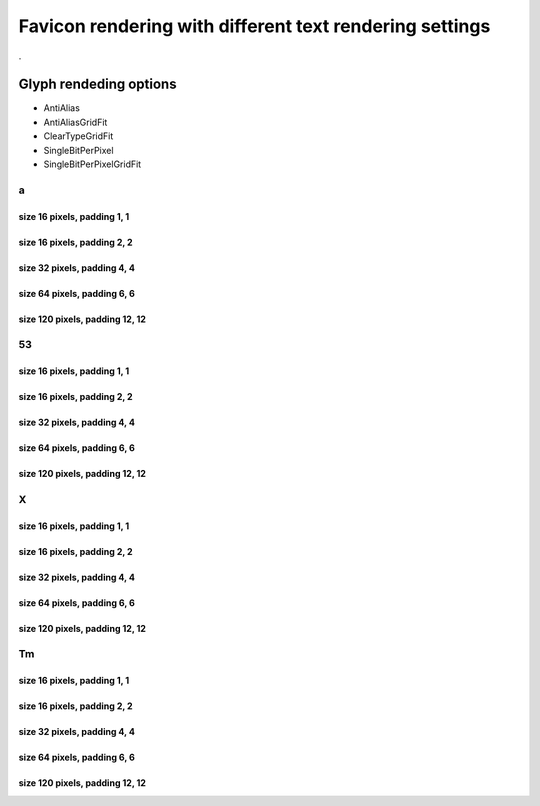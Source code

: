 Favicon rendering with different text rendering settings
========================================================

.

Glyph rendeding options
~~~~~~~~~~~~~~~~~~~~~~~

- AntiAlias
- AntiAliasGridFit
- ClearTypeGridFit
- SingleBitPerPixel
- SingleBitPerPixelGridFit

a
-

size 16 pixels, padding 1, 1
++++++++++++++++++++++++++++

.. image:: icon-a-16-aa-1-1.png
    :alt: Rendering: AntiAlias
.. image:: icon-a-16-aagf-1-1.png
    :alt: Rendering: AntiAliasGridFit
.. image:: icon-a-16-ct-1-1.png
    :alt: Rendering: ClearTypeGridFit
.. image:: icon-a-16-sbpp-1-1.png
    :alt: Rendering: SingleBitPerPixel
.. image:: icon-a-16-sbppgf-1-1.png
    :alt: Rendering: SingleBitPerPixelGridFit


size 16 pixels, padding 2, 2
++++++++++++++++++++++++++++

.. image:: icon-a-16-aa-2-2.png
    :alt: Rendering: AntiAlias
.. image:: icon-a-16-aagf-2-2.png
    :alt: Rendering: AntiAliasGridFit
.. image:: icon-a-16-ct-2-2.png
    :alt: Rendering: ClearTypeGridFit
.. image:: icon-a-16-sbpp-2-2.png
    :alt: Rendering: SingleBitPerPixel
.. image:: icon-a-16-sbppgf-2-2.png
    :alt: Rendering: SingleBitPerPixelGridFit


size 32 pixels, padding 4, 4
++++++++++++++++++++++++++++

.. image:: icon-a-32-aa-4-4.png
    :alt: Rendering: AntiAlias
.. image:: icon-a-32-aagf-4-4.png
    :alt: Rendering: AntiAliasGridFit
.. image:: icon-a-32-ct-4-4.png
    :alt: Rendering: ClearTypeGridFit
.. image:: icon-a-32-sbpp-4-4.png
    :alt: Rendering: SingleBitPerPixel
.. image:: icon-a-32-sbppgf-4-4.png
    :alt: Rendering: SingleBitPerPixelGridFit


size 64 pixels, padding 6, 6
++++++++++++++++++++++++++++

.. image:: icon-a-64-aa-6-6.png
    :alt: Rendering: AntiAlias
.. image:: icon-a-64-aagf-6-6.png
    :alt: Rendering: AntiAliasGridFit
.. image:: icon-a-64-ct-6-6.png
    :alt: Rendering: ClearTypeGridFit
.. image:: icon-a-64-sbpp-6-6.png
    :alt: Rendering: SingleBitPerPixel
.. image:: icon-a-64-sbppgf-6-6.png
    :alt: Rendering: SingleBitPerPixelGridFit


size 120 pixels, padding 12, 12
+++++++++++++++++++++++++++++++

.. image:: icon-a-120-aa-12-12.png
    :alt: Rendering: AntiAlias
.. image:: icon-a-120-aagf-12-12.png
    :alt: Rendering: AntiAliasGridFit
.. image:: icon-a-120-ct-12-12.png
    :alt: Rendering: ClearTypeGridFit
.. image:: icon-a-120-sbpp-12-12.png
    :alt: Rendering: SingleBitPerPixel
.. image:: icon-a-120-sbppgf-12-12.png
    :alt: Rendering: SingleBitPerPixelGridFit


53
--

size 16 pixels, padding 1, 1
++++++++++++++++++++++++++++

.. image:: icon-53-16-aa-1-1.png
    :alt: Rendering: AntiAlias
.. image:: icon-53-16-aagf-1-1.png
    :alt: Rendering: AntiAliasGridFit
.. image:: icon-53-16-ct-1-1.png
    :alt: Rendering: ClearTypeGridFit
.. image:: icon-53-16-sbpp-1-1.png
    :alt: Rendering: SingleBitPerPixel
.. image:: icon-53-16-sbppgf-1-1.png
    :alt: Rendering: SingleBitPerPixelGridFit


size 16 pixels, padding 2, 2
++++++++++++++++++++++++++++

.. image:: icon-53-16-aa-2-2.png
    :alt: Rendering: AntiAlias
.. image:: icon-53-16-aagf-2-2.png
    :alt: Rendering: AntiAliasGridFit
.. image:: icon-53-16-ct-2-2.png
    :alt: Rendering: ClearTypeGridFit
.. image:: icon-53-16-sbpp-2-2.png
    :alt: Rendering: SingleBitPerPixel
.. image:: icon-53-16-sbppgf-2-2.png
    :alt: Rendering: SingleBitPerPixelGridFit


size 32 pixels, padding 4, 4
++++++++++++++++++++++++++++

.. image:: icon-53-32-aa-4-4.png
    :alt: Rendering: AntiAlias
.. image:: icon-53-32-aagf-4-4.png
    :alt: Rendering: AntiAliasGridFit
.. image:: icon-53-32-ct-4-4.png
    :alt: Rendering: ClearTypeGridFit
.. image:: icon-53-32-sbpp-4-4.png
    :alt: Rendering: SingleBitPerPixel
.. image:: icon-53-32-sbppgf-4-4.png
    :alt: Rendering: SingleBitPerPixelGridFit


size 64 pixels, padding 6, 6
++++++++++++++++++++++++++++

.. image:: icon-53-64-aa-6-6.png
    :alt: Rendering: AntiAlias
.. image:: icon-53-64-aagf-6-6.png
    :alt: Rendering: AntiAliasGridFit
.. image:: icon-53-64-ct-6-6.png
    :alt: Rendering: ClearTypeGridFit
.. image:: icon-53-64-sbpp-6-6.png
    :alt: Rendering: SingleBitPerPixel
.. image:: icon-53-64-sbppgf-6-6.png
    :alt: Rendering: SingleBitPerPixelGridFit


size 120 pixels, padding 12, 12
+++++++++++++++++++++++++++++++

.. image:: icon-53-120-aa-12-12.png
    :alt: Rendering: AntiAlias
.. image:: icon-53-120-aagf-12-12.png
    :alt: Rendering: AntiAliasGridFit
.. image:: icon-53-120-ct-12-12.png
    :alt: Rendering: ClearTypeGridFit
.. image:: icon-53-120-sbpp-12-12.png
    :alt: Rendering: SingleBitPerPixel
.. image:: icon-53-120-sbppgf-12-12.png
    :alt: Rendering: SingleBitPerPixelGridFit


X
-

size 16 pixels, padding 1, 1
++++++++++++++++++++++++++++

.. image:: icon-X-16-aa-1-1.png
    :alt: Rendering: AntiAlias
.. image:: icon-X-16-aagf-1-1.png
    :alt: Rendering: AntiAliasGridFit
.. image:: icon-X-16-ct-1-1.png
    :alt: Rendering: ClearTypeGridFit
.. image:: icon-X-16-sbpp-1-1.png
    :alt: Rendering: SingleBitPerPixel
.. image:: icon-X-16-sbppgf-1-1.png
    :alt: Rendering: SingleBitPerPixelGridFit


size 16 pixels, padding 2, 2
++++++++++++++++++++++++++++

.. image:: icon-X-16-aa-2-2.png
    :alt: Rendering: AntiAlias
.. image:: icon-X-16-aagf-2-2.png
    :alt: Rendering: AntiAliasGridFit
.. image:: icon-X-16-ct-2-2.png
    :alt: Rendering: ClearTypeGridFit
.. image:: icon-X-16-sbpp-2-2.png
    :alt: Rendering: SingleBitPerPixel
.. image:: icon-X-16-sbppgf-2-2.png
    :alt: Rendering: SingleBitPerPixelGridFit


size 32 pixels, padding 4, 4
++++++++++++++++++++++++++++

.. image:: icon-X-32-aa-4-4.png
    :alt: Rendering: AntiAlias
.. image:: icon-X-32-aagf-4-4.png
    :alt: Rendering: AntiAliasGridFit
.. image:: icon-X-32-ct-4-4.png
    :alt: Rendering: ClearTypeGridFit
.. image:: icon-X-32-sbpp-4-4.png
    :alt: Rendering: SingleBitPerPixel
.. image:: icon-X-32-sbppgf-4-4.png
    :alt: Rendering: SingleBitPerPixelGridFit


size 64 pixels, padding 6, 6
++++++++++++++++++++++++++++

.. image:: icon-X-64-aa-6-6.png
    :alt: Rendering: AntiAlias
.. image:: icon-X-64-aagf-6-6.png
    :alt: Rendering: AntiAliasGridFit
.. image:: icon-X-64-ct-6-6.png
    :alt: Rendering: ClearTypeGridFit
.. image:: icon-X-64-sbpp-6-6.png
    :alt: Rendering: SingleBitPerPixel
.. image:: icon-X-64-sbppgf-6-6.png
    :alt: Rendering: SingleBitPerPixelGridFit


size 120 pixels, padding 12, 12
+++++++++++++++++++++++++++++++

.. image:: icon-X-120-aa-12-12.png
    :alt: Rendering: AntiAlias
.. image:: icon-X-120-aagf-12-12.png
    :alt: Rendering: AntiAliasGridFit
.. image:: icon-X-120-ct-12-12.png
    :alt: Rendering: ClearTypeGridFit
.. image:: icon-X-120-sbpp-12-12.png
    :alt: Rendering: SingleBitPerPixel
.. image:: icon-X-120-sbppgf-12-12.png
    :alt: Rendering: SingleBitPerPixelGridFit


Tm
--

size 16 pixels, padding 1, 1
++++++++++++++++++++++++++++

.. image:: icon-Tm-16-aa-1-1.png
    :alt: Rendering: AntiAlias
.. image:: icon-Tm-16-aagf-1-1.png
    :alt: Rendering: AntiAliasGridFit
.. image:: icon-Tm-16-ct-1-1.png
    :alt: Rendering: ClearTypeGridFit
.. image:: icon-Tm-16-sbpp-1-1.png
    :alt: Rendering: SingleBitPerPixel
.. image:: icon-Tm-16-sbppgf-1-1.png
    :alt: Rendering: SingleBitPerPixelGridFit


size 16 pixels, padding 2, 2
++++++++++++++++++++++++++++

.. image:: icon-Tm-16-aa-2-2.png
    :alt: Rendering: AntiAlias
.. image:: icon-Tm-16-aagf-2-2.png
    :alt: Rendering: AntiAliasGridFit
.. image:: icon-Tm-16-ct-2-2.png
    :alt: Rendering: ClearTypeGridFit
.. image:: icon-Tm-16-sbpp-2-2.png
    :alt: Rendering: SingleBitPerPixel
.. image:: icon-Tm-16-sbppgf-2-2.png
    :alt: Rendering: SingleBitPerPixelGridFit


size 32 pixels, padding 4, 4
++++++++++++++++++++++++++++

.. image:: icon-Tm-32-aa-4-4.png
    :alt: Rendering: AntiAlias
.. image:: icon-Tm-32-aagf-4-4.png
    :alt: Rendering: AntiAliasGridFit
.. image:: icon-Tm-32-ct-4-4.png
    :alt: Rendering: ClearTypeGridFit
.. image:: icon-Tm-32-sbpp-4-4.png
    :alt: Rendering: SingleBitPerPixel
.. image:: icon-Tm-32-sbppgf-4-4.png
    :alt: Rendering: SingleBitPerPixelGridFit


size 64 pixels, padding 6, 6
++++++++++++++++++++++++++++

.. image:: icon-Tm-64-aa-6-6.png
    :alt: Rendering: AntiAlias
.. image:: icon-Tm-64-aagf-6-6.png
    :alt: Rendering: AntiAliasGridFit
.. image:: icon-Tm-64-ct-6-6.png
    :alt: Rendering: ClearTypeGridFit
.. image:: icon-Tm-64-sbpp-6-6.png
    :alt: Rendering: SingleBitPerPixel
.. image:: icon-Tm-64-sbppgf-6-6.png
    :alt: Rendering: SingleBitPerPixelGridFit


size 120 pixels, padding 12, 12
+++++++++++++++++++++++++++++++

.. image:: icon-Tm-120-aa-12-12.png
    :alt: Rendering: AntiAlias
.. image:: icon-Tm-120-aagf-12-12.png
    :alt: Rendering: AntiAliasGridFit
.. image:: icon-Tm-120-ct-12-12.png
    :alt: Rendering: ClearTypeGridFit
.. image:: icon-Tm-120-sbpp-12-12.png
    :alt: Rendering: SingleBitPerPixel
.. image:: icon-Tm-120-sbppgf-12-12.png
    :alt: Rendering: SingleBitPerPixelGridFit


